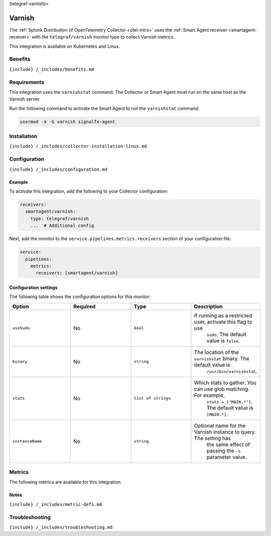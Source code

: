 (telegraf-varnish)=

Varnish
=======

.. raw:: html

   <meta name="description" content="Use this Splunk Observability Cloud integration for the Telegraf Varnish monitor. See benefits, install, configuration, and metrics">

The
:ref:`Splunk Distribution of OpenTelemetry Collector <otel-intro>`
uses the :ref:`Smart Agent receiver <smartagent-receiver>` with the
``telegraf/varnish`` monitor type to collect Varnish metrics.

This integration is available on Kubernetes and Linux.

Benefits
--------

``{include} /_includes/benefits.md``

Requirements
------------

This integration uses the ``varnishstat`` command. The Collector or
Smart Agent must run on the same host as the Varnish server.

Run the following command to activate the Smart Agent to run the
``varnishstat`` command:

.. code:: bash

   usermod -a -G varnish signalfx-agent

Installation
------------

``{include} /_includes/collector-installation-linux.md``

Configuration
-------------

``{include} /_includes/configuration.md``

Example
~~~~~~~

To activate this integration, add the following to your Collector
configuration:

.. code:: yaml

   receivers:
     smartagent/varnish:
       type: telegraf/varnish
       ...  # Additional config

Next, add the monitor to the ``service.pipelines.metrics.receivers``
section of your configuration file:

.. code:: yaml

   service:
     pipelines:
       metrics:
         receivers: [smartagent/varnish]

Configuration settings
~~~~~~~~~~~~~~~~~~~~~~

The following table shows the configuration options for this monitor:

.. list-table::
   :widths: 18 18 18 18
   :header-rows: 1

   - 

      - Option
      - Required
      - Type
      - Description
   - 

      - ``useSudo``
      - No
      - ``bool``
      - If running as a restricted user, activate this flag to use
         ``sudo``. The default value is ``false``.
   - 

      - ``binary``
      - No
      - ``string``
      - The location of the ``varnishstat`` binary. The default value is
         ``/usr/bin/varnishstat``.
   - 

      - ``stats``
      - No
      - ``list of strings``
      - Which stats to gather. You can use glob matching. For example,
         ``stats = ["MAIN.*"]``. The default value is ``[MAIN.*]``.
   - 

      - ``instanceName``
      - No
      - ``string``
      - Optional name for the Varnish instance to query. The setting has
         the same effect of passing the ``-n`` parameter value.

Metrics
-------

The following metrics are available for this integration:

.. container:: metrics-yaml

Notes
~~~~~

``{include} /_includes/metric-defs.md``

Troubleshooting
---------------

``{include} /_includes/troubleshooting.md``

